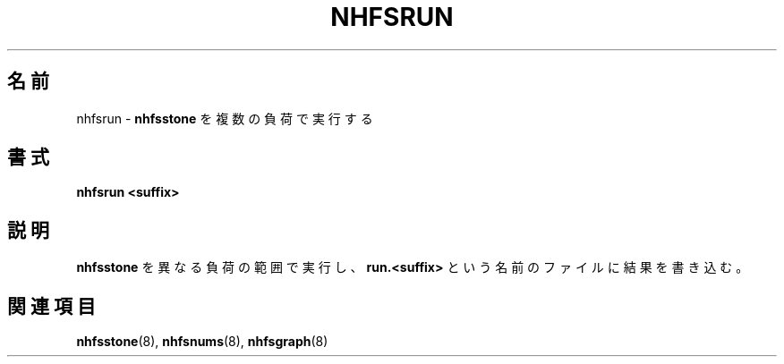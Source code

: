 .\"
.\" Japanese Version Copyright (c) 2006 Yuichi SATO
.\"         all rights reserved.
.\" Translated Sun Jan  1 13:09:55 JST 2006
.\"         by Yuichi SATO <ysato444@yahoo.co.jp>
.\"
.TH NHFSRUN 8 "26 Feb 2000"
.\"O .SH NAME
.SH 名前
.\"O nhfsrun \- Run
.\"O .B nhfsstone
.\"O over multiple loads
nhfsrun \- 
.B nhfsstone
を複数の負荷で実行する
.\"O .SH SYNOPSIS
.SH 書式
.B nhfsrun <suffix>
.\"O .SH DESCRIPTION
.SH 説明
.\"O Runs
.\"O .B nhfsstone
.\"O with a range of different loads and put results in a file called
.\"O .BR run.<suffix> .
.B nhfsstone
を異なる負荷の範囲で実行し、
.B run.<suffix>
という名前のファイルに結果を書き込む。
.\"O .SH SEE ALSO
.SH 関連項目
.BR nhfsstone (8),
.BR nhfsnums (8),
.BR nhfsgraph (8)
